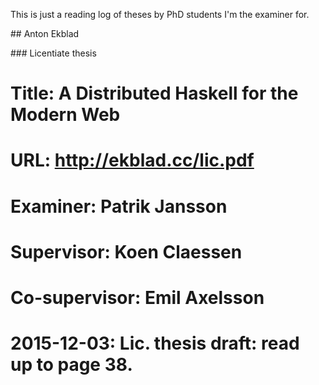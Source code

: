 # PhD examination

This is just a reading log of theses by PhD students I'm the examiner for.

# Ongoing PhD studies

## Anton Ekblad

### Licentiate thesis

* Title: A Distributed Haskell for the Modern Web
* URL: http://ekblad.cc/lic.pdf
* Examiner: Patrik Jansson
* Supervisor: Koen Claessen
* Co-supervisor: Emil Axelsson
* 2015-12-03: Lic. thesis draft: read up to page 38.
